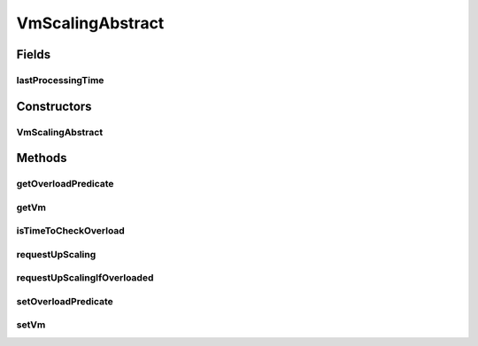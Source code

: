 .. java:import:: org.cloudbus.cloudsim.vms Vm

.. java:import:: java.util Objects

.. java:import:: java.util.function Predicate

VmScalingAbstract
=================

.. java:package:: org.cloudsimplus.autoscaling
   :noindex:

.. java:type:: public abstract class VmScalingAbstract implements VmScaling

   A base class for implementing \ :java:ref:`HorizontalVmScaling`\  and \ :java:ref:`VerticalVmScaling`\ .

   :author: Manoel Campos da Silva Filho

Fields
------
lastProcessingTime
^^^^^^^^^^^^^^^^^^

.. java:field:: protected double lastProcessingTime
   :outertype: VmScalingAbstract

   Last time the scheduler checked for VM overload.

Constructors
------------
VmScalingAbstract
^^^^^^^^^^^^^^^^^

.. java:constructor:: protected VmScalingAbstract()
   :outertype: VmScalingAbstract

Methods
-------
getOverloadPredicate
^^^^^^^^^^^^^^^^^^^^

.. java:method:: @Override public Predicate<Vm> getOverloadPredicate()
   :outertype: VmScalingAbstract

getVm
^^^^^

.. java:method:: @Override public Vm getVm()
   :outertype: VmScalingAbstract

isTimeToCheckOverload
^^^^^^^^^^^^^^^^^^^^^

.. java:method:: protected boolean isTimeToCheckOverload(double time)
   :outertype: VmScalingAbstract

   Checks if it is time to evaluate the \ :java:ref:`getOverloadPredicate()`\  to check if the Vm is overloaded or not.

   :param time: current simulation time
   :return: true if the overload predicate has to be checked, false otherwise

requestUpScaling
^^^^^^^^^^^^^^^^

.. java:method:: protected abstract boolean requestUpScaling(double time)
   :outertype: VmScalingAbstract

   Performs the actual request to up scale the Vm. This method is automatically called by \ :java:ref:`requestUpScalingIfOverloaded(double)`\  when it is verified that the Vm is overloaded.

   :param time: current simulation time
   :return: true if the request was actually sent, false otherwise

requestUpScalingIfOverloaded
^^^^^^^^^^^^^^^^^^^^^^^^^^^^

.. java:method:: @Override public final boolean requestUpScalingIfOverloaded(double time)
   :outertype: VmScalingAbstract

setOverloadPredicate
^^^^^^^^^^^^^^^^^^^^

.. java:method:: @Override public final VmScaling setOverloadPredicate(Predicate<Vm> predicate)
   :outertype: VmScalingAbstract

setVm
^^^^^

.. java:method:: @Override public final VmScaling setVm(Vm vm)
   :outertype: VmScalingAbstract

